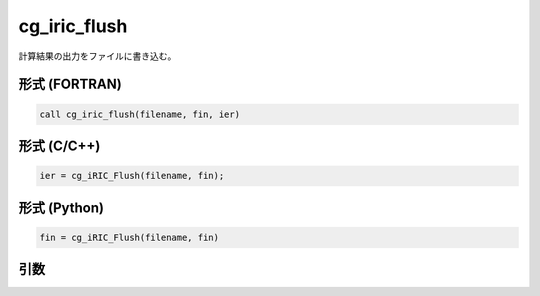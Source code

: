 cg_iric_flush
===============

計算結果の出力をファイルに書き込む。

形式 (FORTRAN)
---------------
.. code-block:: fortran

   call cg_iric_flush(filename, fin, ier)

形式 (C/C++)
---------------
.. code-block:: c

   ier = cg_iRIC_Flush(filename, fin);

形式 (Python)
---------------
.. code-block:: python

   fin = cg_iRIC_Flush(filename, fin)

引数
----

.. csv-table:: cg_iric_flush の引数
   :file: cg_iric_flush_args.csv
   :header-rows: 1

